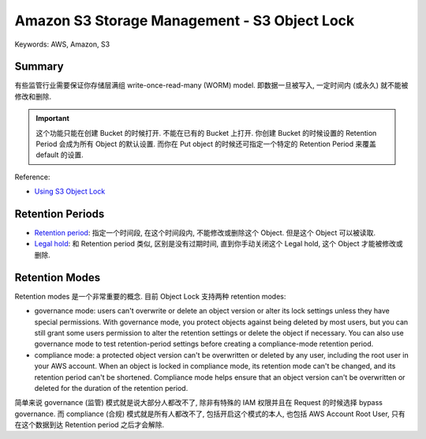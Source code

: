 Amazon S3 Storage Management - S3 Object Lock
==============================================================================
Keywords: AWS, Amazon, S3


Summary
------------------------------------------------------------------------------
有些监管行业需要保证你存储层满组 write-once-read-many (WORM) model. 即数据一旦被写入, 一定时间内 (或永久) 就不能被修改和删除.

.. important::

    这个功能只能在创建 Bucket 的时候打开. 不能在已有的 Bucket 上打开. 你创建 Bucket 的时候设置的 Retention Period 会成为所有 Object 的默认设置. 而你在 Put object 的时候还可指定一个特定的 Retention Period 来覆盖 default 的设置.

Reference:

- `Using S3 Object Lock <https://docs.aws.amazon.com/AmazonS3/latest/userguide/object-lock.html>`_


Retention Periods
------------------------------------------------------------------------------
- `Retention period <https://boto3.amazonaws.com/v1/documentation/api/latest/reference/services/s3/client/put_object_retention.html>`_: 指定一个时间段, 在这个时间段内, 不能修改或删除这个 Object. 但是这个 Object 可以被读取.
- `Legal hold <https://boto3.amazonaws.com/v1/documentation/api/latest/reference/services/s3/client/put_object_legal_hold.html>`_: 和 Retention period 类似, 区别是没有过期时间, 直到你手动关闭这个 Legal hold, 这个 Object 才能被修改或删除.


Retention Modes
------------------------------------------------------------------------------
Retention modes 是一个非常重要的概念. 目前 Object Lock 支持两种 retention modes:

- governance mode: users can't overwrite or delete an object version or alter its lock settings unless they have special permissions. With governance mode, you protect objects against being deleted by most users, but you can still grant some users permission to alter the retention settings or delete the object if necessary. You can also use governance mode to test retention-period settings before creating a compliance-mode retention period.
- compliance mode: a protected object version can't be overwritten or deleted by any user, including the root user in your AWS account. When an object is locked in compliance mode, its retention mode can't be changed, and its retention period can't be shortened. Compliance mode helps ensure that an object version can't be overwritten or deleted for the duration of the retention period.

简单来说 governance (监管) 模式就是说大部分人都改不了, 除非有特殊的 IAM 权限并且在 Request 的时候选择 bypass governance. 而 compliance (合规) 模式就是所有人都改不了, 包括开启这个模式的本人, 也包括 AWS Account Root User, 只有在这个数据到达 Retention period 之后才会解除.
